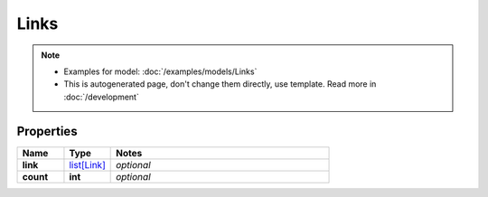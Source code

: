 Links
#########

.. note::

  + Examples for model: :doc:`/examples/models/Links`
  + This is autogenerated page, don't change them directly, use template. Read more in :doc:`/development`

Properties
----------
.. list-table::
   :widths: 15 15 70
   :header-rows: 1

   * - Name
     - Type
     - Notes
   * - **link**
     -  `list[Link] <./Link.html>`_
     - `optional` 
   * - **count**
     - **int**
     - `optional` 


